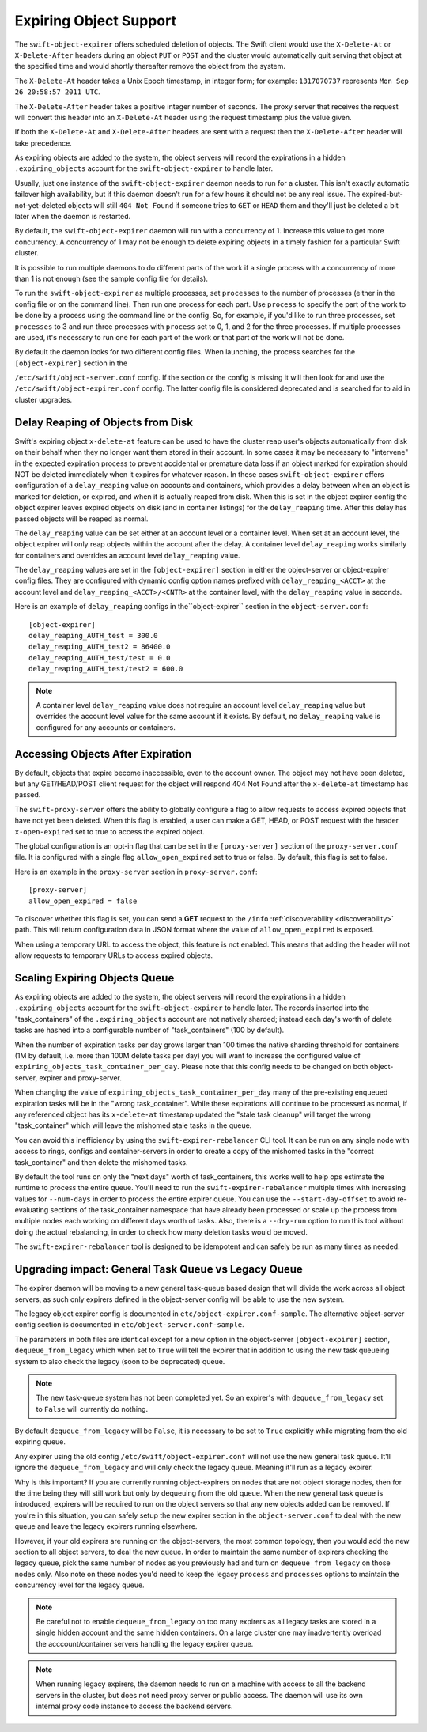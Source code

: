 =======================
Expiring Object Support
=======================

The ``swift-object-expirer`` offers scheduled deletion of objects. The Swift
client would use the ``X-Delete-At`` or ``X-Delete-After`` headers during an
object ``PUT`` or ``POST`` and the cluster would automatically quit serving
that object at the specified time and would shortly thereafter remove the
object from the system.

The ``X-Delete-At`` header takes a Unix Epoch timestamp, in integer form; for
example: ``1317070737`` represents ``Mon Sep 26 20:58:57 2011 UTC``.

The ``X-Delete-After`` header takes a positive integer number of seconds. The
proxy server that receives the request will convert this header into an
``X-Delete-At`` header using the request timestamp plus the value given.

If both the ``X-Delete-At`` and ``X-Delete-After`` headers are sent with a
request then the ``X-Delete-After`` header will take precedence.

As expiring objects are added to the system, the object servers will record the
expirations in a hidden ``.expiring_objects`` account for the
``swift-object-expirer`` to handle later.

Usually, just one instance of the ``swift-object-expirer`` daemon needs to run
for a cluster. This isn't exactly automatic failover high availability, but if
this daemon doesn't run for a few hours it should not be any real issue. The
expired-but-not-yet-deleted objects will still ``404 Not Found`` if someone
tries to ``GET`` or ``HEAD`` them and they'll just be deleted a bit later when
the daemon is restarted.

By default, the ``swift-object-expirer`` daemon will run with a concurrency of
1.  Increase this value to get more concurrency.  A concurrency of 1 may not be
enough to delete expiring objects in a timely fashion for a particular Swift
cluster.

It is possible to run multiple daemons to do different parts of the work if a
single process with a concurrency of more than 1 is not enough (see the sample
config file for details).

To run the ``swift-object-expirer`` as multiple processes, set ``processes`` to
the number of processes (either in the config file or on the command line).
Then run one process for each part.  Use ``process`` to specify the part of the
work to be done by a process using the command line or the config.  So, for
example, if you'd like to run three processes, set ``processes`` to 3 and run
three processes with ``process`` set to 0, 1, and 2 for the three processes.
If multiple processes are used, it's necessary to run one for each part of the
work or that part of the work will not be done.

By default the daemon looks for two different config files. When launching,
the process searches for the ``[object-expirer]`` section in the

``/etc/swift/object-server.conf`` config. If the section or the config is missing
it will then look for and use the ``/etc/swift/object-expirer.conf`` config.
The latter config file is considered deprecated and is searched for to aid
in cluster upgrades.

Delay Reaping of Objects from Disk
----------------------------------

Swift's expiring object ``x-delete-at`` feature can be used to have the cluster
reap user's objects automatically from disk on their behalf when they no longer
want them stored in their account. In some cases it may be necessary to
"intervene" in the expected expiration process to prevent accidental or
premature data loss if an object marked for expiration should NOT be deleted
immediately when it expires for whatever reason. In these cases
``swift-object-expirer`` offers configuration of a ``delay_reaping`` value
on accounts and containers, which provides a delay between when an object
is marked for deletion, or expired, and when it is actually reaped from disk.
When this is set in the object expirer config the object expirer leaves expired
objects on disk (and in container listings) for the ``delay_reaping`` time.
After this delay has passed objects will be reaped as normal.

The ``delay_reaping`` value can be set either at an account level or a
container level. When set at an account level, the object expirer will
only reap objects within the account after the delay. A container level
``delay_reaping`` works similarly for containers and overrides an account
level ``delay_reaping`` value.

The ``delay_reaping`` values are set in the ``[object-expirer]`` section in
either the object-server or object-expirer config files. They are configured
with dynamic config option names prefixed with ``delay_reaping_<ACCT>``
at the account level and ``delay_reaping_<ACCT>/<CNTR>`` at the container
level, with the ``delay_reaping`` value in seconds.

Here is an example of ``delay_reaping`` configs in the``object-expirer``
section in the ``object-server.conf``::

    [object-expirer]
    delay_reaping_AUTH_test = 300.0
    delay_reaping_AUTH_test2 = 86400.0
    delay_reaping_AUTH_test/test = 0.0
    delay_reaping_AUTH_test/test2 = 600.0

.. note::
    A container level ``delay_reaping`` value does not require an account level
    ``delay_reaping`` value but overrides the account level value for the same
    account if it exists. By default, no ``delay_reaping`` value is configured
    for any accounts or containers.

Accessing Objects After Expiration
----------------------------------

By default, objects that expire become inaccessible, even to the account owner.
The object may not have been deleted, but any GET/HEAD/POST client request for
the object will respond 404 Not Found after the ``x-delete-at`` timestamp
has passed.

The ``swift-proxy-server`` offers the ability to globally configure a flag to
allow requests to access expired objects that have not yet been deleted.
When this flag is enabled, a user can make a GET, HEAD, or POST request with
the header ``x-open-expired`` set to true to access the expired object.

The global configuration is an opt-in flag that can be set in the
``[proxy-server]`` section of the ``proxy-server.conf`` file. It is configured
with a single flag ``allow_open_expired`` set to true or false. By default,
this flag is set to false.

Here is an example in the ``proxy-server`` section in ``proxy-server.conf``::

    [proxy-server]
    allow_open_expired = false

To discover whether this flag is set, you can send a **GET** request to the
``/info`` :ref:`discoverability <discoverability>` path. This will return
configuration data in JSON format where the value of ``allow_open_expired`` is
exposed.

When using a temporary URL to access the object, this feature is not enabled.
This means that adding the header will not allow requests to temporary URLs
to access expired objects.

Scaling Expiring Objects Queue
------------------------------

As expiring objects are added to the system, the object servers will record the
expirations in a hidden ``.expiring_objects`` account for the
``swift-object-expirer`` to handle later.  The records inserted into the
"task_containers" of the ``.expiring_objects`` account are not natively
sharded; instead each day's worth of delete tasks are hashed into a
configurable number of "task_containers" (100 by default).

When the number of expiration tasks per day grows larger than 100 times the
native sharding threshold for containers (1M by default, i.e. more than 100M
delete tasks per day) you will want to increase the configured value of
``expiring_objects_task_container_per_day``. Please note that this config needs
to be changed on both object-server, expirer and proxy-server.

When changing the value of ``expiring_objects_task_container_per_day`` many of
the pre-existing enqueued expiration tasks will be in the "wrong
task_container".  While these expirations will continue to be processed as
normal, if any referenced object has its ``x-delete-at`` timestamp updated the
"stale task cleanup" will target the wrong "task_container" which will leave
the mishomed stale tasks in the queue.

You can avoid this inefficiency by using the ``swift-expirer-rebalancer`` CLI
tool.  It can be run on any single node  with access to rings, configs and
container-servers in order to create a copy of the mishomed tasks in the
"correct task_container" and then delete the mishomed tasks.

By default the tool runs on only the "next days" worth of task_containers, this
works well to help ops estimate the runtime to process the entire queue. You'll
need to run the ``swift-expirer-rebalancer`` multiple times with increasing
values for ``--num-days`` in order to process the entire expirer queue. You can
use the ``--start-day-offset`` to avoid re-evaluating sections of the
task_container namespace that have already been processed or scale up the
process from multiple nodes each working on different days worth of tasks.
Also, there is a ``--dry-run`` option to run this tool without doing the actual
rebalancing, in order to check how many deletion tasks would be moved.

The ``swift-expirer-rebalancer`` tool is designed to be idempotent and can
safely be run as many times as needed.

Upgrading impact: General Task Queue vs Legacy Queue
----------------------------------------------------

The expirer daemon will be moving to a new general task-queue based design that
will divide the work across all object servers, as such only expirers defined
in the object-server config will be able to use the new system.

The legacy object expirer config is documented in
``etc/object-expirer.conf-sample``. The alternative object-server config
section is documented in ``etc/object-server.conf-sample``.

The parameters in both files are identical except for a new option in the
object-server ``[object-expirer]`` section, ``dequeue_from_legacy``
which when set to ``True`` will tell the expirer that in addition to using
the new task queueing system to also check the legacy (soon to be deprecated)
queue.

.. note::
    The new task-queue system has not been completed yet. So an expirer's with
    ``dequeue_from_legacy`` set to ``False`` will currently do nothing.

By default ``dequeue_from_legacy`` will be ``False``, it is necessary to
be set to ``True`` explicitly while migrating from the old expiring queue.

Any expirer using the old config ``/etc/swift/object-expirer.conf`` will not
use the new general task queue. It'll ignore the ``dequeue_from_legacy``
and will only check the legacy queue. Meaning it'll run as a legacy expirer.

Why is this important? If you are currently running object-expirers on nodes
that are not object storage nodes, then for the time being they will still
work but only by dequeuing from the old queue.
When the new general task queue is introduced, expirers will be required to
run on the object servers so that any new objects added can be removed.
If you're in this situation, you can safely setup the new expirer
section in the ``object-server.conf`` to deal with the new queue and leave the
legacy expirers running elsewhere.

However, if your old expirers are running on the object-servers, the most
common topology, then you would add the new section to all object servers, to
deal the new queue. In order to maintain the same number of expirers checking
the legacy queue, pick the same number of nodes as you previously had and turn
on ``dequeue_from_legacy`` on those nodes only. Also note on these nodes
you'd need to keep the legacy ``process`` and ``processes`` options to maintain
the concurrency level for the legacy queue.

.. note::
    Be careful not to enable ``dequeue_from_legacy`` on too many expirers as
    all legacy tasks are stored in a single hidden account and the same hidden
    containers. On a large cluster one may inadvertently overload the
    acccount/container servers handling the legacy expirer queue.

.. note::
    When running legacy expirers, the daemon needs to run on a machine with
    access to all the backend servers in the cluster, but does not need proxy
    server or public access. The daemon will use its own internal proxy code
    instance to access the backend servers.
